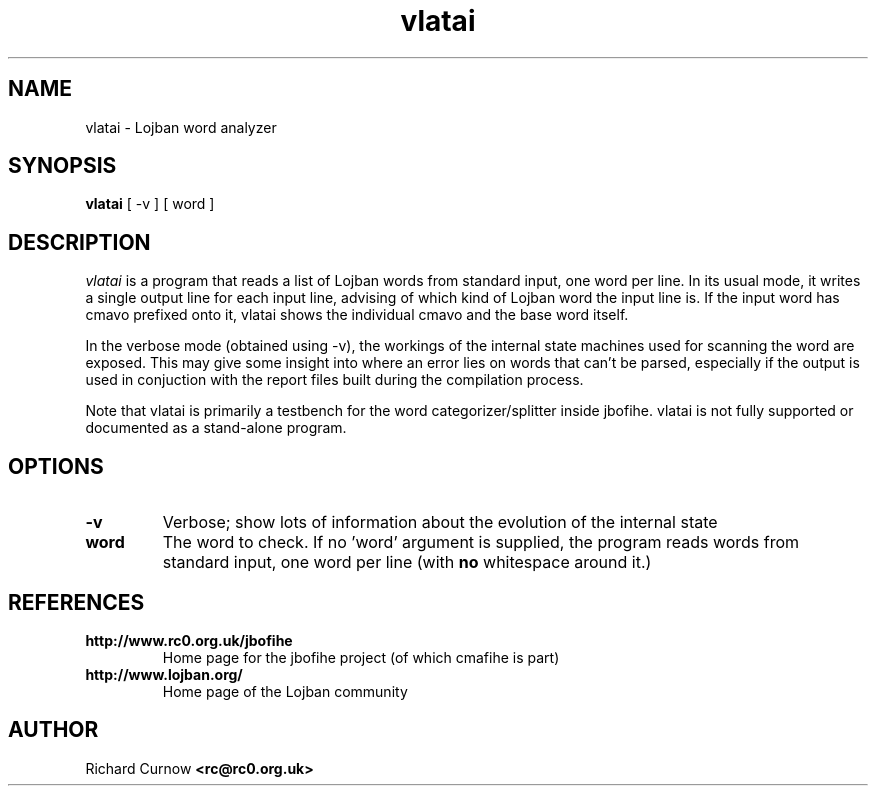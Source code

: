.TH "vlatai" 1L "December 2000"
.SH NAME
vlatai \- Lojban word analyzer
.SH SYNOPSIS
.B vlatai
[ -v ] [ word ]
.SH DESCRIPTION
.I vlatai
is a program that reads a list of Lojban words from standard input, one word
per line.  In its usual mode, it writes a single output line for each input
line, advising of which kind of Lojban word the input line is.   If the input
word has cmavo prefixed onto it, vlatai shows the individual cmavo and the base
word itself.
.P
In the verbose mode (obtained using -v), the workings of the internal state
machines used for scanning the word are exposed.  This may give some insight
into where an error lies on words that can't be parsed, especially if the
output is used in conjuction with the report files built during the compilation
process.
.P
Note that vlatai is primarily a testbench for the word categorizer/splitter
inside jbofihe.  vlatai is not fully supported or documented as a stand-alone
program.
.SH OPTIONS
.TP
.B -v
Verbose; show lots of information about the evolution of the internal state
.TP
.B word
The word to check.  If no 'word' argument is supplied, the program reads words
from standard input, one word per line (with \fBno\fP whitespace around it.)
.SH REFERENCES
.TP
.B http://www.rc0.org.uk/jbofihe
Home page for the jbofihe project (of which cmafihe is part)
.TP
.B http://www.lojban.org/
Home page of the Lojban community
.SH AUTHOR
Richard Curnow
.B <rc@rc0.org.uk>
